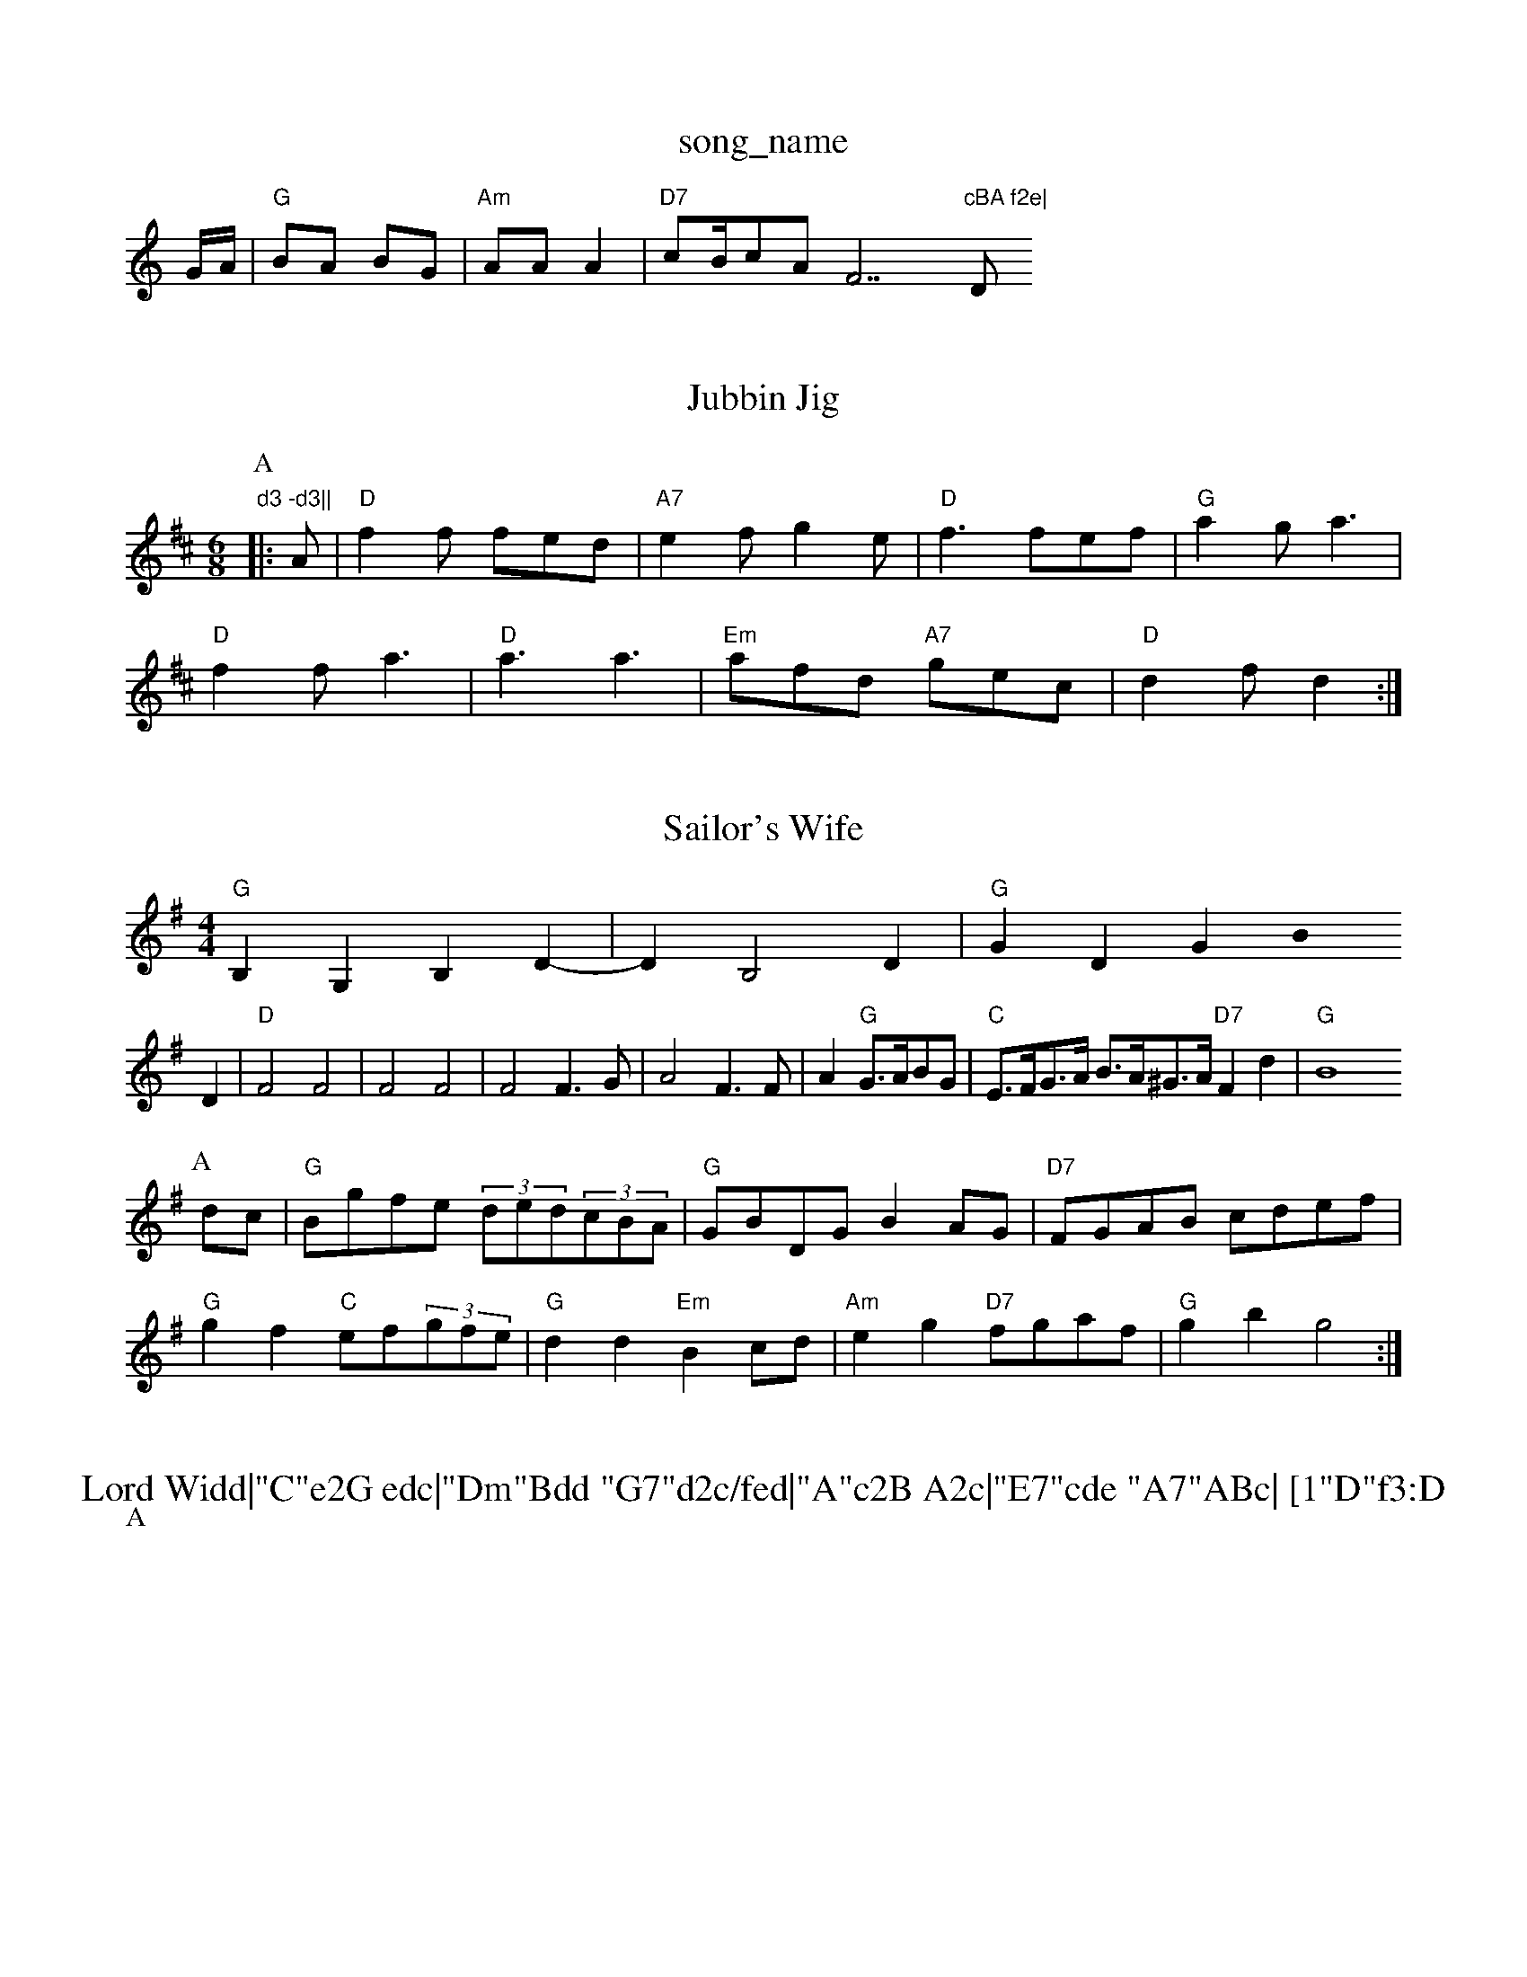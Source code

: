 X: 1
T:song_name
K:C
G/2A/2|"G"BA BG|"Am"AA A2|"D7"cB/2cAF7"cBA f2e|"D"d3 -d3||
X: 211
T:Jubbin Jig
% Nottingham Music Database
Y:AABBCCDD
S:Kevin Briggs, via EF
M:6/8
K:D
P:A
|:A|"D"f2f fed|"A7"e2f g2e|"D"f3 fef|"G"a2g a3|
"D"f2f a3|"D"a3 a3|"Em"afd "A7"gec|"D"d2f d2:|
X: 309
T:Sailor's Wife
% Nottingham Music Database
S:Appalachian, via PR
M:4/4
L:1/4
K:G
"G"B,G, B,D-|DB,2D|"G"GD GB0
L:1/4
K:G
D|"D"F2 F2|F2 F2|F2 F3/2G/2|A2 F3/2F/2|A"G"G3/4A/4B/2G/2|\
"C"E3/4F/4G3/4A/4 B3/4A/4^G3/4A/4 "D7"Fd|"G"B4
L:1/8
R:Hornpipe
K:G
P:A
dc|"G"Bgfe (3ded(3cBA|"G"GBDG B2AG|"D7"FGAB cdef|
"G"g2f2 "C"ef(3gfe|"G"d2d2 "Em"B2cd|"Am"e2g2 "D7"fgaf|"G"g2b2 g4:|
X: 64
T:Lord Widd|"C"e2G edc|"Dm"Bdd "G7"d2c/fed|"A"c2B A2c|"E7"cde "A7"ABc| [1"D"f3:D
P:A
"D"ABA FAd|"D"f2d "A7"AFG|"D"ABA FAd|\
"C"==ceg ^f2e|"G"d3 "G7"d3|
"C"cde "G/b"d2d|"Am"cdc "Em"BgB|"Am"ABc "Dm"B2A|"Em"E3 E2:|
"Am"A|"C"e2c "G7"d2d|"C"e3 -e2c||

"G"ded B2G|"D7"d2d d2d|"A7"e3 "D"d3|
"Em"e3 e2f|gec e2c|"D"d2f agf|"A/c+"e2e "Bm"A2F|"Em"G2A "A7"B2A|
"D"d2A F2A|"D"dff agf|"D"f2d f2d|efe/2d"E4|"C"c3A|"G"BB Bd|
"G"g3/2a/2 "D7"g/2f/2e/2d/2|"G"cB cd|"E7"ed cB|"A7"A3:|
X: 67
T:Steam-boat Quick Me Your Troke of Porne
% Nottingham Music Database
S:Thomas Hardy Collection, via PR
M:4/4
L:1/4
K:G
D|"G"B2 B2|"D"A2 DF|"G"GF GB|d2 "G
af|"D"f3 -fed|"Em"e2d e2d|"Em"e2d "A7"B2c|\
"D"d3 d2||

X: 209
T:Paddy the Dance
% Nottingham Music Database
S:Kevin Briggs
M:3/4
L:1/4
K:G
D|"G"B3/2^A/2B|"C6"=c2d|"C"ede G2G|"G7"ABd "C"c3|"C"ede gcG|"G7"B3 -B2d|"C"e3 "G7"d3|"C"c3 |

X: 53
T:Circle Around
% Nottingham Music Database
S:via PR
M:4/4
L:1/4
K:C
ef ^g|f/2e/2d e2|"A"f/2e/2d cA|EA c2|"A"c/2e/2G/2c/2 B/2A/2G/2A/2|"Bm"B/2c/2B/2A/2 "E7"GE|"A"z/2A/2c/2e/2 ae/2c/2|"D"db ag|"A"f/2e/2e/2e/2 e2|\
"D"f/2ab/#7"cA|\
"G"B/2A/2B/2c/2 "D"dA|\
"G"B/2A/2B/2c/2 "D"dA|"G"B/2A/2B/2c/2 "D"dA|\
"G"B/2c/2d/2B/2 "D"Ad/2B/2|
"A7"c3E|"D"D2 ||

X: 44
T:So 'gham Norther
% Nottingham Music Database
Y:AABABAB
S:Kevin Briggs, via EF
M:6/8
K:F
F|"F"F2A -AGF|"F"C2G C2E|"G"D3 "D7"E2F|"G"G3 G3|"G"d2d d2d|\
"G"ede fdB|"D7"A3 "G"G2:|
X: 133
T:Ruber Jug
% Nottingham Music Database
S:Play A B m 1
% Nottingham Music Database
S:via PR
M:4/4
L:1/4
K:A
c/2d/2|"A"e/2c/2A/2c/2 e/2f/2g/2e/2|"A"f/2e/2c/2e/2 ae/2c/2|\
"A"e/2f/2e/2d/2 "Bm"c/2B/2A/2G/2|"E"F/2E/2F/2G/2 "A"A:|
X: 80
T:Fatheridge's Polka
"de fA Ad|"D"f3/2a/2 "A7"gf/2e/2|"D"fa af|"A7"ed "D"d:|
X: 23
T:Willaford Rave
% Nottingham Music Database
S:McCusker Brothers
M:4/4
L:1/8
R:Hornpipe
K:G
P:A
Bc|"G"dgfe "C"g2e2|"G"d2G2 B2G2|"D7"A2de fdA2|"G"G2B2 BAG2|"G"ed BA-|"D7"B2 A2|\
"D7"A4-|"A7"Bc de|"D"f2 a2|"D7"d2 ce|
"G"d2 B2|"A7"B2 B2|"D"A4-|A2 GA|
"E7"B2 AB|"A7"A2 -A2|"D"A3/2A/2 A3/2F/2|"D"DD "A7"EC|"D"D2 ||
X: 31
T:Careless Sc/2 g3/2f/2|ed B2|"D"A3/2A/2 AB|"D"Ad "C"Bc|\
"G"B2 "D7"d3/2e/2|"G"ag "D"f3/2f/2||
X: 3
T:The Black Brwence
% Nottingham Music Database
S:Geoff Bocking, via EF
M:4/4
L:1/4
K:A
A/2B/2|"A"c/2B/2A A||

X: 2
T:Kir And Girl
% Nottingham Music Database
S:Adderbury
M:3/4
L:1/4
K:G
d|:"G"B3/2c/2B|"C6"A3/2G/2A|"G"B3/2A/2B|"G"G3/2